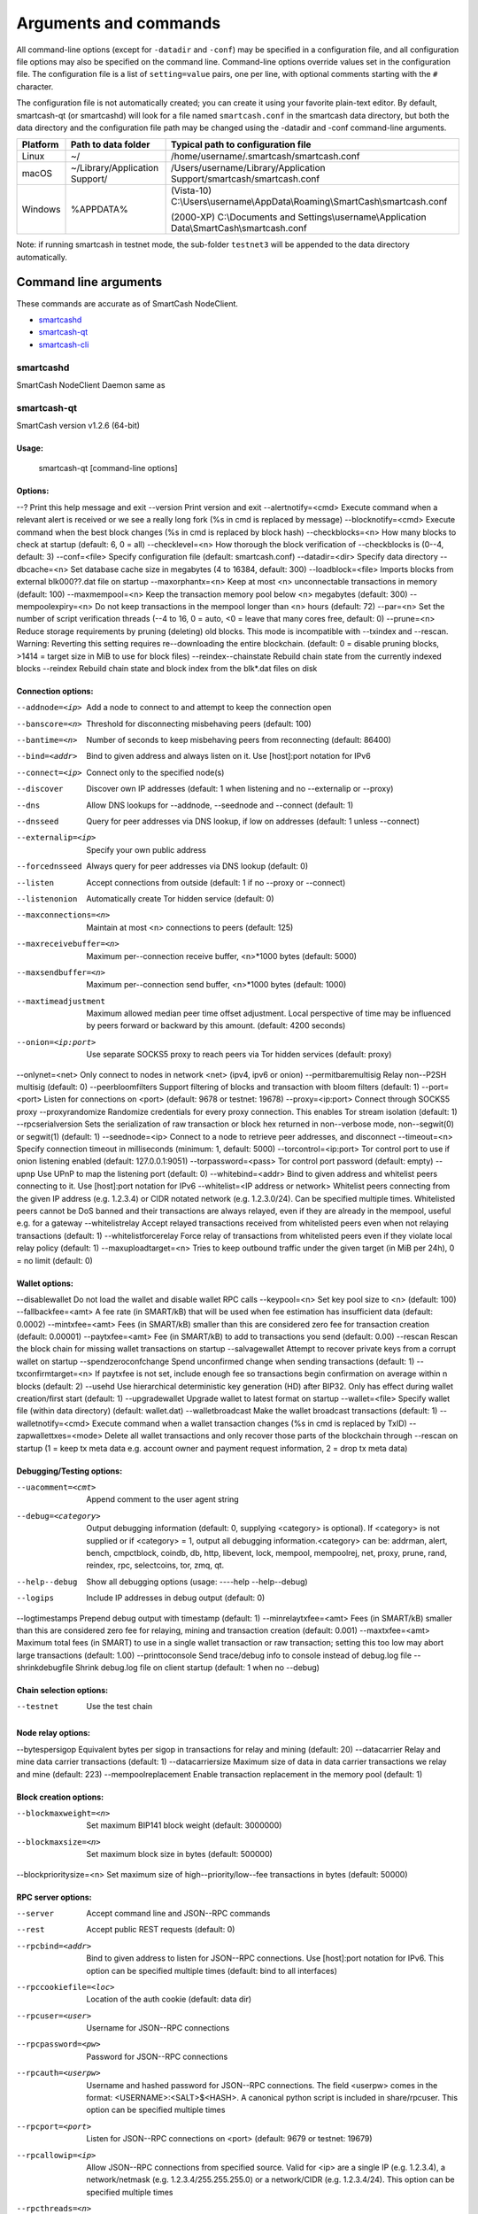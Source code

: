 .. meta::
   :description: SmartCash NodeClient wallet startup arguments and RPC command reference
   :keywords: smartcash, core, wallet, arguments, commands, RPC

.. _nodeclient-rpc:

======================
Arguments and commands
======================

All command-line options (except for ``-datadir`` and ``-conf``) may be
specified in a configuration file, and all configuration file options
may also be specified on the command line. Command-line options override
values set in the configuration file. The configuration file is a list
of ``setting=value`` pairs, one per line, with optional comments
starting with the ``#`` character.

The configuration file is not automatically created; you can create it
using your favorite plain-text editor. By default, smartcash-qt (or smartcashd) will look for a file named ``smartcash.conf`` in the smartcash data directory, but both the data directory and the configuration file path may be changed using the -datadir and -conf command-line arguments.

+----------+--------------------------------+-----------------------------------------------------------------------------------------------+
| Platform | Path to data folder            | Typical path to configuration file                                                            |
+==========+================================+===============================================================================================+
| Linux    | ~/                             | /home/username/.smartcash/smartcash.conf                                                      |
+----------+--------------------------------+-----------------------------------------------------------------------------------------------+
| macOS    | ~/Library/Application Support/ | /Users/username/Library/Application Support/smartcash/smartcash.conf                          |
+----------+--------------------------------+-----------------------------------------------------------------------------------------------+
| Windows  | %APPDATA%                      | (Vista-10) C:\\Users\\username\\AppData\\Roaming\\SmartCash\\smartcash.conf                   |
|          |                                |                                                                                               |
|          |                                | (2000-XP) C:\\Documents and Settings\\username\\Application Data\\SmartCash\\smartcash.conf   |
+----------+--------------------------------+-----------------------------------------------------------------------------------------------+

Note: if running smartcash in testnet mode, the sub-folder ``testnet3`` will be appended to the data directory automatically.

Command line arguments
======================

These commands are accurate as of SmartCash NodeClient.

- `smartcashd`_
- `smartcash-qt`_
- `smartcash-cli`_



smartcashd
----------

SmartCash NodeClient Daemon same as 


smartcash-qt
------------

SmartCash version v1.2.6 (64-bit)

Usage:
^^^^^^

  smartcash-qt [command-line options] 
  

Options:
^^^^^^^^
	
--?	Print this help message and exit 
--version	Print version and exit 
--alertnotify=<cmd>	Execute command when a relevant alert is received or we see a really long fork (%s in cmd is replaced by message) 
--blocknotify=<cmd>	Execute command when the best block changes (%s in cmd is replaced by block hash) 
--checkblocks=<n>	How many blocks to check at startup (default: 6, 0 = all) 
--checklevel=<n>	How thorough the block verification of --checkblocks is (0--4, default: 3) 
--conf=<file>	Specify configuration file (default: smartcash.conf) 
--datadir=<dir>	Specify data directory 
--dbcache=<n>	Set database cache size in megabytes (4 to 16384, default: 300) 
--loadblock=<file>	Imports blocks from external blk000??.dat file on startup 
--maxorphantx=<n>	Keep at most <n> unconnectable transactions in memory (default: 100) 
--maxmempool=<n>	Keep the transaction memory pool below <n> megabytes (default: 300) 
--mempoolexpiry=<n>	Do not keep transactions in the mempool longer than <n> hours (default: 72) 
--par=<n>	Set the number of script verification threads (--4 to 16, 0 = auto, <0 = leave that many cores free, default: 0) 
--prune=<n>	Reduce storage requirements by pruning (deleting) old blocks. This mode is incompatible with --txindex and --rescan. Warning: Reverting this setting requires re--downloading the entire blockchain. (default: 0 = disable pruning blocks, >1414 = target size in MiB to use for block files) 
--reindex--chainstate	Rebuild chain state from the currently indexed blocks 
--reindex	Rebuild chain state and block index from the blk*.dat files on disk 
	
Connection options:
^^^^^^^^^^^^^^^^^^^
	
--addnode=<ip>	Add a node to connect to and attempt to keep the connection open 
--banscore=<n>	Threshold for disconnecting misbehaving peers (default: 100) 
--bantime=<n>	Number of seconds to keep misbehaving peers from reconnecting (default: 86400) 
--bind=<addr>	Bind to given address and always listen on it. Use [host]:port notation for IPv6 
--connect=<ip>	Connect only to the specified node(s) 
--discover	Discover own IP addresses (default: 1 when listening and no --externalip or --proxy) 
--dns	Allow DNS lookups for --addnode, --seednode and --connect (default: 1) 
--dnsseed	Query for peer addresses via DNS lookup, if low on addresses (default: 1 unless --connect) 
--externalip=<ip>	Specify your own public address 
--forcednsseed	Always query for peer addresses via DNS lookup (default: 0) 
--listen	Accept connections from outside (default: 1 if no --proxy or --connect) 
--listenonion	Automatically create Tor hidden service (default: 0) 
--maxconnections=<n>	Maintain at most <n> connections to peers (default: 125) 
--maxreceivebuffer=<n>	Maximum per--connection receive buffer, <n>*1000 bytes (default: 5000) 
--maxsendbuffer=<n>	Maximum per--connection send buffer, <n>*1000 bytes (default: 1000) 
--maxtimeadjustment	Maximum allowed median peer time offset adjustment. Local perspective of time may be influenced by peers forward or backward by this amount. (default: 4200 seconds) 
--onion=<ip:port>	Use separate SOCKS5 proxy to reach peers via Tor hidden services (default: proxy) 
--onlynet=<net>	Only connect to nodes in network <net> (ipv4, ipv6 or onion) 
--permitbaremultisig	Relay non--P2SH multisig (default: 0) 
--peerbloomfilters	Support filtering of blocks and transaction with bloom filters (default: 1) 
--port=<port>	Listen for connections on <port> (default: 9678 or testnet: 19678) 
--proxy=<ip:port>	Connect through SOCKS5 proxy 
--proxyrandomize	Randomize credentials for every proxy connection. This enables Tor stream isolation (default: 1) 
--rpcserialversion	Sets the serialization of raw transaction or block hex returned in non--verbose mode, non--segwit(0) or segwit(1) (default: 1) 
--seednode=<ip>	Connect to a node to retrieve peer addresses, and disconnect 
--timeout=<n>	Specify connection timeout in milliseconds (minimum: 1, default: 5000) 
--torcontrol=<ip:port>	Tor control port to use if onion listening enabled (default: 127.0.0.1:9051) 
--torpassword=<pass>	Tor control port password (default: empty) 
--upnp	Use UPnP to map the listening port (default: 0) 
--whitebind=<addr>	Bind to given address and whitelist peers connecting to it. Use [host]:port notation for IPv6 
--whitelist=<IP address or network>	Whitelist peers connecting from the given IP address (e.g. 1.2.3.4) or CIDR notated network (e.g. 1.2.3.0/24). Can be specified multiple times. Whitelisted peers cannot be DoS banned and their transactions are always relayed, even if they are already in the mempool, useful e.g. for a gateway 
--whitelistrelay	Accept relayed transactions received from whitelisted peers even when not relaying transactions (default: 1) 
--whitelistforcerelay	Force relay of transactions from whitelisted peers even if they violate local relay policy (default: 1) 
--maxuploadtarget=<n>	Tries to keep outbound traffic under the given target (in MiB per 24h), 0 = no limit (default: 0) 
	
Wallet options:
^^^^^^^^^^^^^^^
	
--disablewallet	Do not load the wallet and disable wallet RPC calls 
--keypool=<n>	Set key pool size to <n> (default: 100) 
--fallbackfee=<amt>	A fee rate (in SMART/kB) that will be used when fee estimation has insufficient data (default: 0.0002) 
--mintxfee=<amt>	Fees (in SMART/kB) smaller than this are considered zero fee for transaction creation (default: 0.00001) 
--paytxfee=<amt>	Fee (in SMART/kB) to add to transactions you send (default: 0.00) 
--rescan	Rescan the block chain for missing wallet transactions on startup 
--salvagewallet	Attempt to recover private keys from a corrupt wallet on startup 
--spendzeroconfchange	Spend unconfirmed change when sending transactions (default: 1) 
--txconfirmtarget=<n>	If paytxfee is not set, include enough fee so transactions begin confirmation on average within n blocks (default: 2) 
--usehd	Use hierarchical deterministic key generation (HD) after BIP32. Only has effect during wallet creation/first start (default: 1) 
--upgradewallet	Upgrade wallet to latest format on startup 
--wallet=<file>	Specify wallet file (within data directory) (default: wallet.dat) 
--walletbroadcast	Make the wallet broadcast transactions (default: 1) 
--walletnotify=<cmd>	Execute command when a wallet transaction changes (%s in cmd is replaced by TxID) 
--zapwallettxes=<mode>	Delete all wallet transactions and only recover those parts of the blockchain through --rescan on startup (1 = keep tx meta data e.g. account owner and payment request information, 2 = drop tx meta data) 
	
Debugging/Testing options:
^^^^^^^^^^^^^^^^^^^^^^^^^^
	
--uacomment=<cmt>	Append comment to the user agent string 
--debug=<category>	Output debugging information (default: 0, supplying <category> is optional). If <category> is not supplied or if <category> = 1, output all debugging information.<category> can be: addrman, alert, bench, cmpctblock, coindb, db, http, libevent, lock, mempool, mempoolrej, net, proxy, prune, rand, reindex, rpc, selectcoins, tor, zmq, qt. 
--help--debug	Show all debugging options (usage: ----help --help--debug) 
--logips	Include IP addresses in debug output (default: 0) 
--logtimestamps	Prepend debug output with timestamp (default: 1) 
--minrelaytxfee=<amt>	Fees (in SMART/kB) smaller than this are considered zero fee for relaying, mining and transaction creation (default: 0.001) 
--maxtxfee=<amt>	Maximum total fees (in SMART) to use in a single wallet transaction or raw transaction; setting this too low may abort large transactions (default: 1.00) 
--printtoconsole	Send trace/debug info to console instead of debug.log file 
--shrinkdebugfile	Shrink debug.log file on client startup (default: 1 when no --debug) 
	
Chain selection options:
^^^^^^^^^^^^^^^^^^^^^^^^
	
--testnet	Use the test chain 
	
Node relay options:
^^^^^^^^^^^^^^^^^^^
	
--bytespersigop	Equivalent bytes per sigop in transactions for relay and mining (default: 20) 
--datacarrier	Relay and mine data carrier transactions (default: 1) 
--datacarriersize	Maximum size of data in data carrier transactions we relay and mine (default: 223) 
--mempoolreplacement	Enable transaction replacement in the memory pool (default: 1) 
	
Block creation options:
^^^^^^^^^^^^^^^^^^^^^^^
	
--blockmaxweight=<n>	Set maximum BIP141 block weight (default: 3000000) 
--blockmaxsize=<n>	Set maximum block size in bytes (default: 500000) 
--blockprioritysize=<n>	Set maximum size of high--priority/low--fee transactions in bytes (default: 50000) 
	
RPC server options:
^^^^^^^^^^^^^^^^^^^
	
--server	Accept command line and JSON--RPC commands 
--rest	Accept public REST requests (default: 0) 
--rpcbind=<addr>	Bind to given address to listen for JSON--RPC connections. Use [host]:port notation for IPv6. This option can be specified multiple times (default: bind to all interfaces) 
--rpccookiefile=<loc>	Location of the auth cookie (default: data dir) 
--rpcuser=<user>	Username for JSON--RPC connections 
--rpcpassword=<pw>	Password for JSON--RPC connections 
--rpcauth=<userpw>	Username and hashed password for JSON--RPC connections. The field <userpw> comes in the format: <USERNAME>:<SALT>$<HASH>. A canonical python script is included in share/rpcuser. This option can be specified multiple times 
--rpcport=<port>	Listen for JSON--RPC connections on <port> (default: 9679 or testnet: 19679) 
--rpcallowip=<ip>	Allow JSON--RPC connections from specified source. Valid for <ip> are a single IP (e.g. 1.2.3.4), a network/netmask (e.g. 1.2.3.4/255.255.255.0) or a network/CIDR (e.g. 1.2.3.4/24). This option can be specified multiple times 
--rpcthreads=<n>	Set the number of threads to service RPC calls (default: 4) 
	
UI Options:
^^^^^^^^^^^
	
--choosedatadir	Choose data directory on startup (default: 0) 
--lang=<lang>	Set language, for example "de_DE" (default: system locale) 
--min	Start minimized 
--rootcertificates=<file>	Set SSL root certificates for payment request (default: --system--) 
--splash	Show splash screen on startup (default: 1) 
--resetguisettings	Reset all settings changed in the GUI 

smartcash-cli
-------------

== Addressindex ==
	getaddressbalance
	getaddressdeltas
	getaddressmempool
	getaddresstxids
	getaddressutxos

== Blockchain ==
	getbestblockhash
	getblock "hash" ( verbose )
	getblockchaininfo
	getblockcount
	getblockhash index
	getblockhashes timestamp
	getblockheader "hash" ( verbose )
	getblockheaders "hash" ( count verbose )
	getchaintips
	getdifficulty
	getmempoolinfo
	getrawmempool ( verbose )
	getspentinfo
	gettxout "txid" n ( includemempool )
	gettxoutproof ["txid",...] ( blockhash )
	gettxoutsetinfo
	verifychain ( checklevel numblocks )
	verifytxoutproof "proof"

== Control ==
	debug ( 0|1|addrman|alert|bench|coindb|db|lock|rand|rpc|selectcoins|mempool|mempoolrej|net|proxy|prune|http|libevent|tor|zmq|smartcash|privatesend|instantsend|smartnode|spork|keepass|mnpayments|gobject )
	getinfo
	help ( "command" )
	stop

== Generating ==
	generate numblocks ( maxtries )
	getgenerate
	setgenerate generate ( genproclimit )

== Mining ==
	getblocktemplate ( SigningAddress )
	getmininginfo
	getnetworkhashps ( blocks height )
	prioritisetransaction <txid> <priority delta> <fee delta>
	submitblock "hexdata" ( "jsonparametersobject" )

== Network ==
	addnode "node" "add|remove|onetry"
	clearbanned
	disconnectnode "node" 
	getaddednodeinfo dummy ( "node" )
	getconnectioncount
	getnettotals
	getnetworkinfo
	getpeerinfo
	listbanned
	ping
	setban "ip(/netmask)" "add|remove" (bantime) (absolute)
	setnetworkactive true|false

== Rawtransactions ==
	createrawtransaction [{"txid":"id","vout":n},...] {"address":amount,"data":"hex",...} ( locktime )
	decoderawtransaction "hexstring"
	decodescript "hex"
	fundrawtransaction "hexstring" ( options )
	getrawtransaction "txid" ( verbose )
	sendrawtransaction "hexstring" ( allowhighfees instantsend )
	signrawtransaction "hexstring" ( [{"txid":"id","vout":n,"scriptPubKey":"hex","redeemScript":"hex"},...] ["privatekey1",...] sighashtype )

== Smartcash ==
	smartmining "command"...
	smartnode "command"...
	smartnodebroadcast "command"...
	smartnodelist ( "mode" "filter" )
	smartrewards "command"...
	snsync [status|next|reset]
	spork <name> [<value>]

== Util ==
	createmultisig nrequired ["key",...]
	estimatefee nblocks
	estimatepriority nblocks
	estimatesmartfee nblocks
	estimatesmartpriority nblocks
	validateaddress "smartcashaddress"
	verifymessage "smartcashaddress" "signature" "message"

== Wallet ==
	abandontransaction "txid"
	addmultisigaddress nrequired ["key",...] ( "account" )
	backupwallet "destination"
	dumphdinfo
	dumpprivkey "smartcashaddress"
	dumpwallet "filename"
	getaccount "smartcashaddress"
	getaccountaddress "account"
	getaddressesbyaccount "account"
	getbalance ( "account" minconf includeWatchonly )
	getnewaddress ( "account" )
	getrawchangeaddress
	getreceivedbyaccount "account" ( minconf )
	getreceivedbyaddress "smartcashaddress" ( minconf )
	gettransaction "txid" ( includeWatchonly )
	getunconfirmedbalance
	getwalletinfo
	importaddress "address" ( "label" rescan p2sh )
	importelectrumwallet "filename" index
	importprivkey "smartcashprivkey" ( "label" rescan )
	importpubkey "pubkey" ( "label" rescan )
	importwallet "filename"
	instantsendtoaddress "smartcashaddress" amount ( "comment" "comment-to" subtractfeefromamount )
	keypoolrefill ( newsize )
	listaccounts ( minconf includeWatchonly)
	listaddressgroupings
	listlockunspent
	listreceivedbyaccount ( minconf includeempty includeWatchonly)
	listreceivedbyaddress ( minconf includeempty includeWatchonly)
	listsinceblock ( "blockhash" target-confirmations includeWatchonly)
	listtransactions ( "account" count from includeWatchonly)
	listunspent ( minconf maxconf  ["address",...] )
	lockunspent unlock ([{"txid":"txid","vout":n},...])
	move "fromaccount" "toaccount" amount ( minconf "comment" )
	sendfrom "fromaccount" "tosmartcashaddress" amount ( minconf "comment" "comment-to" )
	sendmany "fromaccount" {"address":amount,...} ( minconf "comment" ["address",...] )
	sendtoaddress "smartcashaddress" amount ( "comment" "comment-to" subtractfeefromamount )
	setaccount "smartcashaddress" "account"
	settxfee amount
	signmessage "smartcashaddress" "message"
	walletlock
	walletpassphrase "passphrase" timeout
	walletpassphrasechange "oldpassphrase" "newpassphrase"

